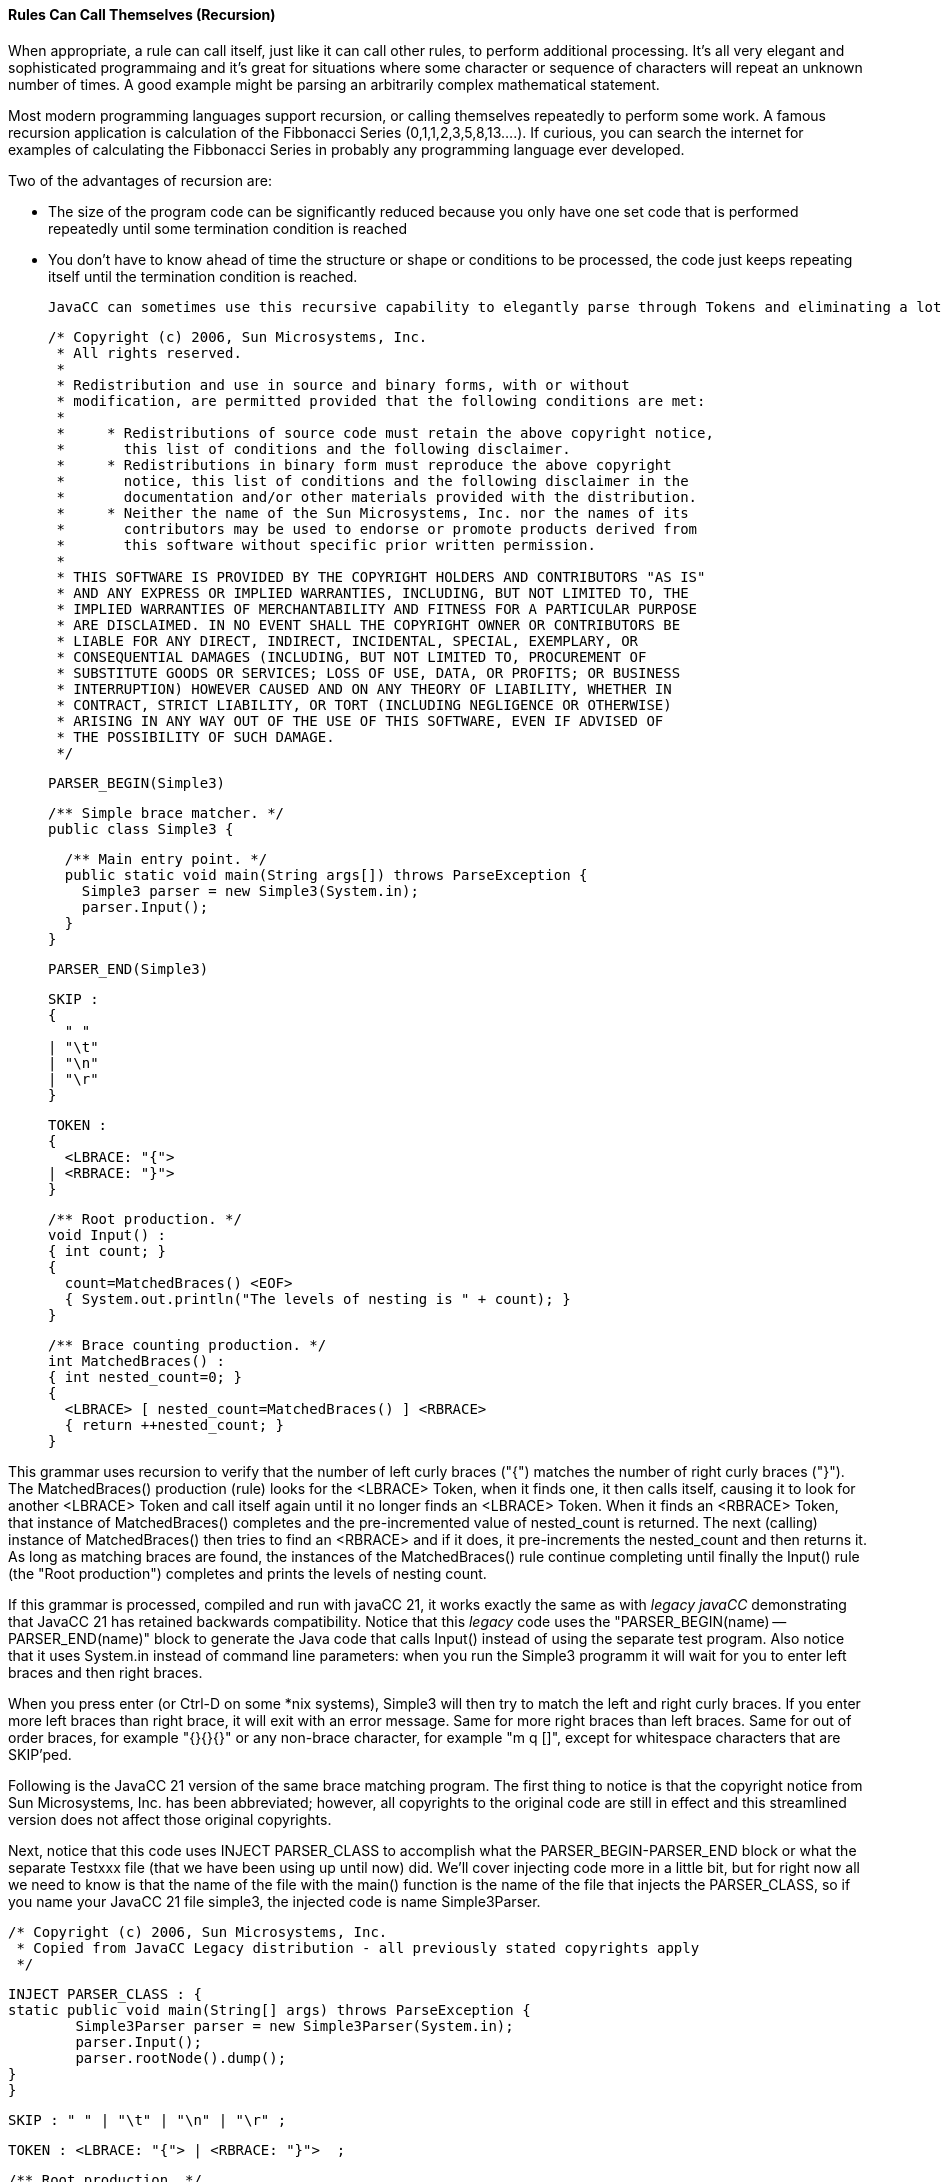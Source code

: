 :imagesdir: ./images
==== Rules Can Call Themselves (Recursion)
When appropriate, a rule can call itself, just like it can call other rules, to perform additional processing. It's all very elegant and sophisticated programmaing and it's great for situations where some character or sequence of characters will repeat an unknown number of times. A good example might be parsing an arbitrarily complex mathematical statement. 

Most modern programming languages support recursion, or calling themselves repeatedly to perform some work. A famous recursion application is calculation of the Fibbonacci Series (0,1,1,2,3,5,8,13....). If curious, you can search the internet for examples of calculating the Fibbonacci Series in probably any programming language ever developed.

Two of the advantages of recursion are:

*   The size of the program code can be significantly reduced because you only have one set code that is performed repeatedly until some termination condition is reached
*   You don't have to know ahead of time the structure or shape or conditions to be processed, the code just keeps repeating itself until the termination condition is reached.

 JavaCC can sometimes use this recursive capability to elegantly parse through Tokens and eliminating a lot of complicated control code and nested loops, etc. For example, consider the following code from Sun and included as part of the _Legacy JavaCC_ open source project.

 /* Copyright (c) 2006, Sun Microsystems, Inc.
  * All rights reserved.
  * 
  * Redistribution and use in source and binary forms, with or without
  * modification, are permitted provided that the following conditions are met:
  * 
  *     * Redistributions of source code must retain the above copyright notice,
  *       this list of conditions and the following disclaimer.
  *     * Redistributions in binary form must reproduce the above copyright
  *       notice, this list of conditions and the following disclaimer in the
  *       documentation and/or other materials provided with the distribution.
  *     * Neither the name of the Sun Microsystems, Inc. nor the names of its
  *       contributors may be used to endorse or promote products derived from
  *       this software without specific prior written permission.
  * 
  * THIS SOFTWARE IS PROVIDED BY THE COPYRIGHT HOLDERS AND CONTRIBUTORS "AS IS"
  * AND ANY EXPRESS OR IMPLIED WARRANTIES, INCLUDING, BUT NOT LIMITED TO, THE
  * IMPLIED WARRANTIES OF MERCHANTABILITY AND FITNESS FOR A PARTICULAR PURPOSE
  * ARE DISCLAIMED. IN NO EVENT SHALL THE COPYRIGHT OWNER OR CONTRIBUTORS BE
  * LIABLE FOR ANY DIRECT, INDIRECT, INCIDENTAL, SPECIAL, EXEMPLARY, OR
  * CONSEQUENTIAL DAMAGES (INCLUDING, BUT NOT LIMITED TO, PROCUREMENT OF
  * SUBSTITUTE GOODS OR SERVICES; LOSS OF USE, DATA, OR PROFITS; OR BUSINESS
  * INTERRUPTION) HOWEVER CAUSED AND ON ANY THEORY OF LIABILITY, WHETHER IN
  * CONTRACT, STRICT LIABILITY, OR TORT (INCLUDING NEGLIGENCE OR OTHERWISE)
  * ARISING IN ANY WAY OUT OF THE USE OF THIS SOFTWARE, EVEN IF ADVISED OF
  * THE POSSIBILITY OF SUCH DAMAGE.
  */

 PARSER_BEGIN(Simple3)
 
 /** Simple brace matcher. */
 public class Simple3 {
 
   /** Main entry point. */
   public static void main(String args[]) throws ParseException {
     Simple3 parser = new Simple3(System.in);
     parser.Input();
   }
 }
 
 PARSER_END(Simple3)
 
 SKIP :
 {
   " "
 | "\t"
 | "\n"
 | "\r"
 }
 
 TOKEN :
 {
   <LBRACE: "{">
 | <RBRACE: "}">
 } 
 
 /** Root production. */
 void Input() :
 { int count; }
 {
   count=MatchedBraces() <EOF>
   { System.out.println("The levels of nesting is " + count); }
 }
 
 /** Brace counting production. */
 int MatchedBraces() :
 { int nested_count=0; }
 {
   <LBRACE> [ nested_count=MatchedBraces() ] <RBRACE>
   { return ++nested_count; }
 }

This grammar uses recursion to verify that the number of left curly braces ("{") matches the number of right curly braces ("}"). The MatchedBraces() production (rule) looks for the <LBRACE> Token, when it finds one, it then calls itself, causing it to look for another <LBRACE> Token and call itself again until it no longer finds an <LBRACE> Token. When it finds an <RBRACE> Token, that instance of MatchedBraces() completes and the pre-incremented value of nested_count is returned. The next (calling) instance of MatchedBraces() then tries to find an <RBRACE> and if it does, it pre-increments the nested_count and then returns it. As long as matching braces are found, the instances of the MatchedBraces() rule continue completing until finally the Input() rule (the "Root production") completes and prints the levels of nesting count.

If this grammar is processed, compiled and run with javaCC 21, it works exactly the same as with _legacy javaCC_ demonstrating that JavaCC 21 has retained backwards compatibility. Notice that this _legacy_ code uses the "PARSER_BEGIN(name) -- PARSER_END(name)" block to generate the Java code that calls Input() instead of using the separate test program. Also notice that it uses System.in instead of command line parameters: when you run the Simple3 programm it will wait for you to enter left braces and then right braces. 

When you press enter (or Ctrl-D on some *nix systems), Simple3 will then try to match the left and right curly braces. If you enter more left braces than right brace, it will exit with an error message. Same for more right braces than left braces. Same for out of order braces, for example "{}{}{}" or any non-brace character, for example "m q []", except for whitespace characters that are SKIP'ped.

Following is the JavaCC 21 version of the same brace matching program. The first thing to notice is that the copyright notice from Sun Microsystems, Inc. has been abbreviated; however, all copyrights to the original code are still in effect and this streamlined version does not affect those original copyrights. 

Next, notice that this code uses INJECT PARSER_CLASS to accomplish what the PARSER_BEGIN-PARSER_END block or what the separate Testxxx file (that we have been using up until now) did. We'll cover injecting code more in a little bit, but for right now all we need to know is that the name of the file with the main() function is the name of the file that injects the PARSER_CLASS, so if you name your JavaCC 21 file simple3, the injected code is name Simple3Parser.

 /* Copyright (c) 2006, Sun Microsystems, Inc. 
  * Copied from JavaCC Legacy distribution - all previously stated copyrights apply
  */

 INJECT PARSER_CLASS : {
	static public void main(String[] args) throws ParseException {
		Simple3Parser parser = new Simple3Parser(System.in);
		parser.Input();
		parser.rootNode().dump();
	}
 }

 SKIP : " " | "\t" | "\n" | "\r" ;
 
 TOKEN : <LBRACE: "{"> | <RBRACE: "}">  ; 
 
 /** Root production. */
 void Input : 
    { int count; }
    count=MatchedBraces()
    { System.out.println("The levels of nesting is " + count); }  ;
 
 /** Brace counting production. */
 int MatchedBraces : 
    { int nested_count=0; }
    <LBRACE> [ nested_count=MatchedBraces() ] <RBRACE>
    { return ++nested_count; }  ;

This updated code also eliminates much of the unneeded punctuation, such as empty parenthese following the rule names and the braces surrounding the SKIP, TOKEN, and individual rules. The SKIP options and TOKEN options were also moved to a single line; it is left to the reader to decide if the options are clearer on a single line or on multiple lines as was done in the original (the options could have been put on the same line in the original but that wasn't how they chose to format their options).

Clear your output directory with: 

 rm out/*

Next, run jcc and cmp, and then type in the following command and press Enter (instead of the tst alias):

 java -cp out Simple3Parser

When you type in your desired input, your output will look something like the following: 

 $ java -cp out Simple3Parser   (press Enter key)
 {{{}}}                         (at blank line, type the desired number of braces)
 The levels of nesting is 3
 MatchedBraces
   {
   MatchedBraces
     {
     MatchedBraces
       {
       }
     }
   }

In this example, we entered the braces without any spaces or tabs between them but you can add as many spaces or tabs as you want and it will work fine. Also notice that we included the line `parser.rootNode().dump();` to the injected code. The dump() statement works because JavaCC 21 automatically generates the Nodes that are dumped which _legacy javacc_ required you to run jjtree to generate. We'll cover Nodes in more detail in a later chapter when we look at how jjtree functionality is incorporated into JavaCC 21.

This isn't the end of recursion by any means; this is just the bare minimum that we need to cover to get the basic concepts down. We'll look more at recursion later when we look at the calculator example that allows us to string together arbitrarily complex mathimatical calculations that honors parentheses to get the correct order of operations.